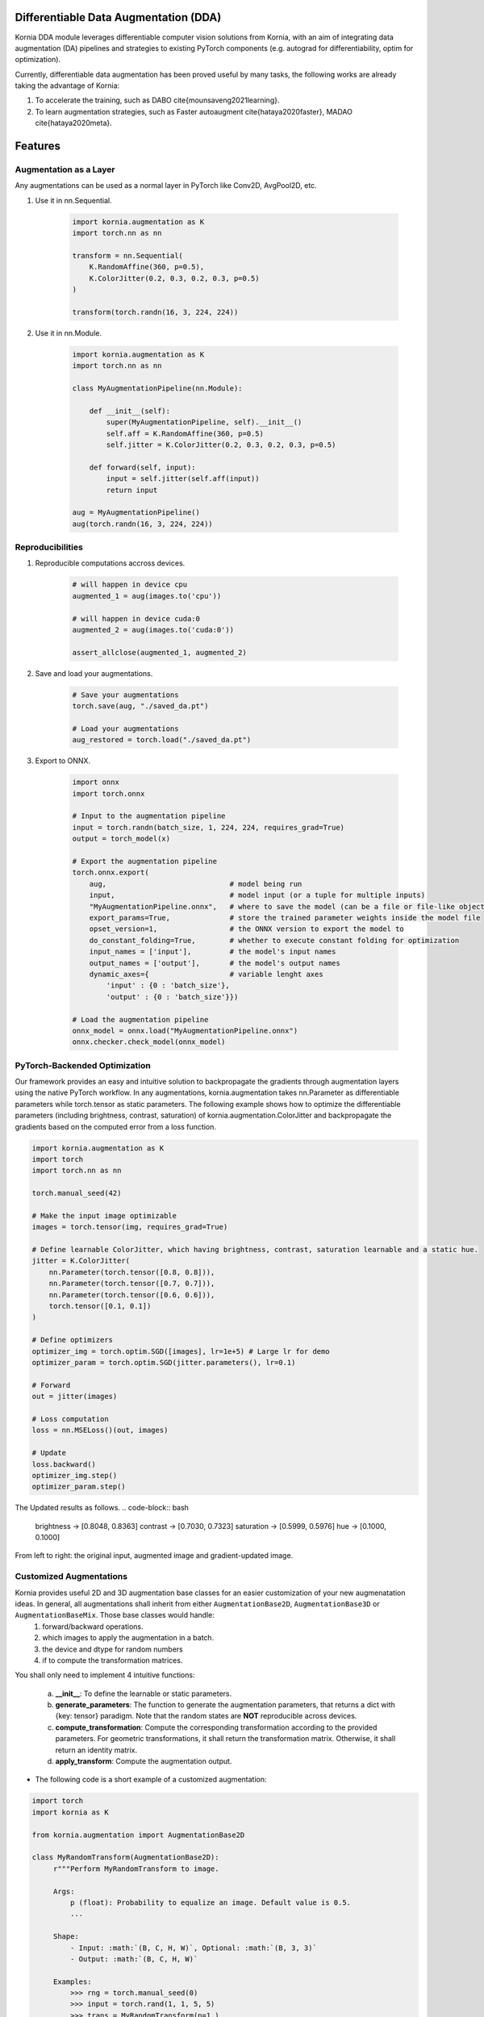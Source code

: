 Differentiable Data Augmentation (DDA)
======================================

Kornia DDA module leverages differentiable computer vision solutions from Kornia, with an aim of integrating data augmentation (DA) pipelines and strategies to existing PyTorch components (e.g. autograd for differentiability, optim for optimization).

Currently, differentiable data augmentation has been proved useful by many tasks, the following works are already taking the advantage of Kornia:

1. To accelerate the training, such as DABO \cite{mounsaveng2021learning}.

2. To learn augmentation strategies, such as Faster autoaugment \cite{hataya2020faster}, MADAO \cite{hataya2020meta}.


Features
========


Augmentation as a Layer
-----------------------

Any augmentations can be used as a normal layer in PyTorch like Conv2D, AvgPool2D, etc.

1) Use it in nn.Sequential.

    .. code-block:: python

        import kornia.augmentation as K
        import torch.nn as nn

        transform = nn.Sequential(
            K.RandomAffine(360, p=0.5),
            K.ColorJitter(0.2, 0.3, 0.2, 0.3, p=0.5)
        )

        transform(torch.randn(16, 3, 224, 224))

2) Use it in nn.Module.

    .. code-block:: python

        import kornia.augmentation as K
        import torch.nn as nn

        class MyAugmentationPipeline(nn.Module):

            def __init__(self):
                super(MyAugmentationPipeline, self).__init__()
                self.aff = K.RandomAffine(360, p=0.5)
                self.jitter = K.ColorJitter(0.2, 0.3, 0.2, 0.3, p=0.5)

            def forward(self, input):
                input = self.jitter(self.aff(input))
                return input

        aug = MyAugmentationPipeline()
        aug(torch.randn(16, 3, 224, 224))


Reproducibilities
-----------------

1) Reproducible computations accross devices.

    .. code-block:: python

        # will happen in device cpu
        augmented_1 = aug(images.to('cpu'))

        # will happen in device cuda:0
        augmented_2 = aug(images.to('cuda:0'))

        assert_allclose(augmented_1, augmented_2)

2) Save and load your augmentations.

    .. code-block:: python

        # Save your augmentations
        torch.save(aug, "./saved_da.pt")

        # Load your augmentations
        aug_restored = torch.load("./saved_da.pt")

3) Export to ONNX.

    .. code-block:: python

        import onnx
        import torch.onnx

        # Input to the augmentation pipeline
        input = torch.randn(batch_size, 1, 224, 224, requires_grad=True)
        output = torch_model(x)

        # Export the augmentation pipeline
        torch.onnx.export(
            aug,                             # model being run
            input,                           # model input (or a tuple for multiple inputs)
            "MyAugmentationPipeline.onnx",   # where to save the model (can be a file or file-like object)
            export_params=True,              # store the trained parameter weights inside the model file
            opset_version=1,                 # the ONNX version to export the model to
            do_constant_folding=True,        # whether to execute constant folding for optimization
            input_names = ['input'],         # the model's input names
            output_names = ['output'],       # the model's output names
            dynamic_axes={                   # variable lenght axes
                'input' : {0 : 'batch_size'},
                'output' : {0 : 'batch_size'}})
        
        # Load the augmentation pipeline
        onnx_model = onnx.load("MyAugmentationPipeline.onnx")
        onnx.checker.check_model(onnx_model)


PyTorch-Backended Optimization
------------------------------

Our framework provides an easy and intuitive solution to backpropagate the gradients through augmentation layers using the native PyTorch workflow. In any augmentations, kornia.augmentation takes nn.Parameter as differentiable parameters while torch.tensor as static parameters. The following example shows how to optimize the differentiable parameters (including brightness, contrast, saturation) of kornia.augmentation.ColorJitter and backpropagate the gradients based on the computed error from a loss function.

.. code-block:: python

    import kornia.augmentation as K
    import torch
    import torch.nn as nn

    torch.manual_seed(42)

    # Make the input image optimizable
    images = torch.tensor(img, requires_grad=True)

    # Define learnable ColorJitter, which having brightness, contrast, saturation learnable and a static hue.
    jitter = K.ColorJitter(
        nn.Parameter(torch.tensor([0.8, 0.8])),
        nn.Parameter(torch.tensor([0.7, 0.7])),
        nn.Parameter(torch.tensor([0.6, 0.6])),
        torch.tensor([0.1, 0.1])
    )

    # Define optimizers
    optimizer_img = torch.optim.SGD([images], lr=1e+5) # Large lr for demo
    optimizer_param = torch.optim.SGD(jitter.parameters(), lr=0.1)

    # Forward
    out = jitter(images)

    # Loss computation
    loss = nn.MSELoss()(out, images)

    # Update
    loss.backward()
    optimizer_img.step()
    optimizer_param.step()

The Updated results as follows.
.. code-block:: bash

    brightness -> [0.8048, 0.8363]     contrast -> [0.7030, 0.7323]
    saturation -> [0.5999, 0.5976]     hue -> [0.1000, 0.1000]

.. image:: https://github.com/kornia/kornia/raw/master/docs/source/_static/img/dda_example.png

From left to right: the original input, augmented image and gradient-updated image.


Customized Augmentations
------------------------

Kornia provides useful 2D and 3D augmentation base classes for an easier customization of your new augmenatation ideas. In general, all augmentations shall inherit from either ``AugmentationBase2D``, ``AugmentationBase3D`` or ``AugmentationBaseMix``. Those base classes would handle:
    1) forward/backward operations.
    2) which images to apply the augmentation in a batch.
    3) the device and dtype for random numbers
    4) if to compute the transformation matrices.

You shall only need to implement 4 intuitive functions:

    a. **__init__**: To define the learnable or static parameters.
    b. **generate_parameters**: The function to generate the augmentation parameters, that returns a dict with {key: tensor} paradigm.  Note that the random states are **NOT** reproducible across devices.
    c. **compute_transformation**: Compute the corresponding transformation according to the provided parameters. For geometric transformations, it shall return the transformation matrix. Otherwise, it shall return an identity matrix.
    d. **apply_transform**: Compute the augmentation output.

- The following code is a short example of a customized augmentation:

.. code-block:: python

   import torch
   import kornia as K

   from kornia.augmentation import AugmentationBase2D

   class MyRandomTransform(AugmentationBase2D):
        r"""Perform MyRandomTransform to image.

        Args:
            p (float): Probability to equalize an image. Default value is 0.5.
            ...

        Shape:
            - Input: :math:`(B, C, H, W)`, Optional: :math:`(B, 3, 3)`
            - Output: :math:`(B, C, H, W)`

        Examples:
            >>> rng = torch.manual_seed(0)
            >>> input = torch.rand(1, 1, 5, 5)
            >>> trans = MyRandomTransform(p=1.)
            >>> trans(input)
            ...
        """

        def __init__(self, same_on_batch: bool = False, return_transform: bool = False, p: float = 0.5) -> None:
            super(MyRandomTransform, self).__init__(
                p=p, return_transform=return_transform, same_on_batch=same_on_batch)

        def generate_parameters(self, input_shape: torch.Size):
            # generate the random parameters for your use case.
            pi = torch.as_tensor(K.pi, device=self.device, dtype=self.dtype)
            angles_rad: torch.Tensor = torch.rand(input_shape[0], device=self.device, dtype=self.dtype) * pi
            angles_deg = kornia.rad2deg(angles_rad) 
            return dict(angles=angles_deg)
      
        def compute_transformation(self, input, params):

            B, _, H, W = input.shape

            # compute transformation
            angles: torch.Tensor = params['angles'].type_as(input)
            center = torch.tensor([[W / 2, H / 2]] * B).type_as(input)
            transform = K.get_rotation_matrix2d(center, angles, torch.ones_like(angles))
            return transform

        def apply_transform(self, input, params):
            _, _, H, W = input.shape
            # compute transformation
            transform = self.compute_transformation(input, params)

            # apply transformation and return
            output = K.warp_affine(input, transform, (H, W))
            return output


Supported Operations
====================

+--------------------------------------------+------------------------------------------+
|  Geometric Augmentations                   |   Color-space Augmentations              |
+==========================+========+========+=========================+========+=======+
|                          | ``2D`` | ``3D`` |                         | ``2D`` | ``3D``|
+--------------------------+--------+--------+-------------------------+--------+-------+
| RandomHorizontalFlip     | ✔      | ✔      |ColorJitter              | ✔      | ✘     |
+--------------------------+--------+--------+-------------------------+--------+-------+
| RandomVerticalFlip       | ✔      | ✔      |RandomGrayscale          | ✔      | ✘     |
+--------------------------+--------+--------+-------------------------+--------+-------+
| RandomDepthicalFlip      | ✔      | ✔      |RandomSolarize           | ✔      | ✘     |
+--------------------------+--------+--------+-------------------------+--------+-------+
| RandomRotation           | ✔      | ✔      |RandomPosterize          | ✔      | ✘     |
+--------------------------+--------+--------+-------------------------+--------+-------+
| RandomAffine             | ✔      | ✔      |RandomSharpness          | ✔      | ✘     |
+--------------------------+--------+--------+-------------------------+--------+-------+
| RandomPerspective        | ✔      | ✔      |RandomEqualize           | ✔      | ✘     |
+--------------------------+--------+--------+-------------------------+--------+-------+
| RandomErasing            | ✔      | ✘      |                                          |
+--------------------------+--------+--------+------------------------------------------+
| CenterCrop               | ✔      | ✔      |      **Mix Augmentations**               |
+--------------------------+--------+--------+------------------------------------------+
| RandomCrop               | ✔      | ✔      |                                          |
+--------------------------+--------+--------+-------------------------+--------+-------+
| RandomResizedCrop        | ✔      | ✔      |RandomMixUp              | ✔      | ✘     |
+--------------------------+--------+--------+-------------------------+--------+-------+
| RandomMotionBlur         | ✔      | ✔      |RandomCutMix             | ✔      | ✘     |
+--------------------------+--------+--------+-------------------------+--------+-------+
